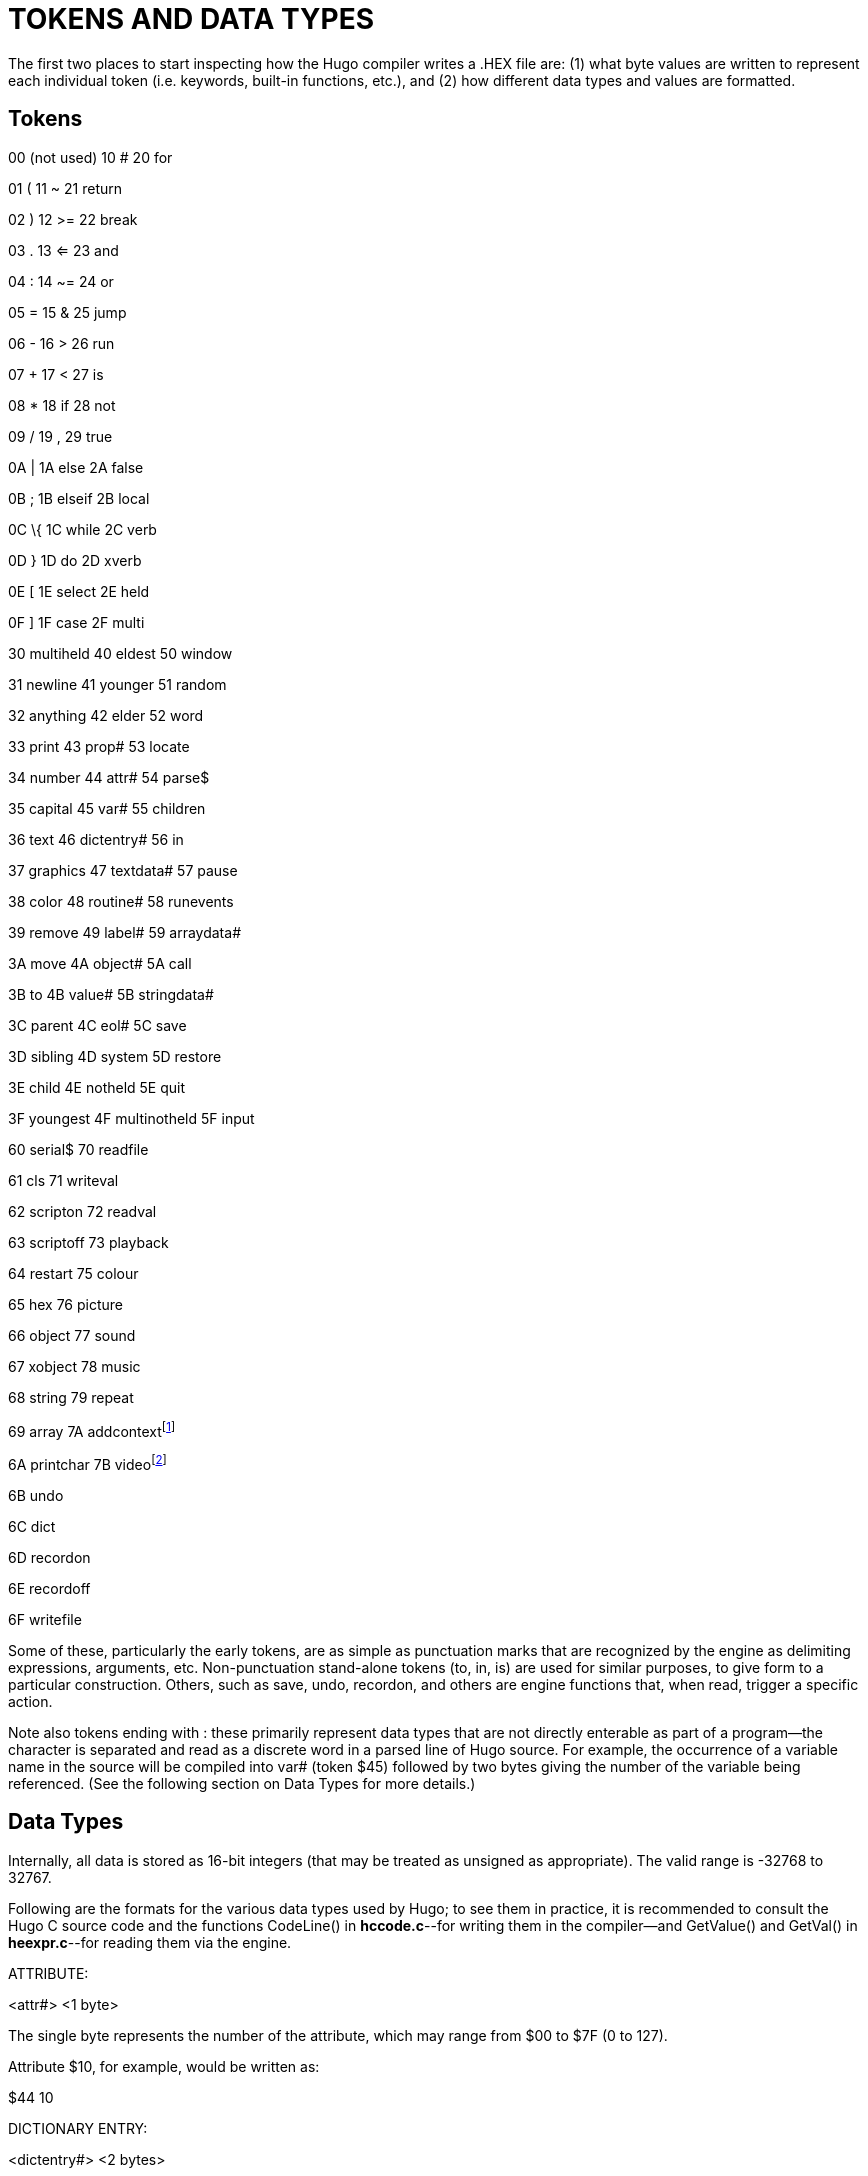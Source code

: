 = TOKENS AND DATA TYPES



The first two places to start inspecting how the Hugo compiler writes a .HEX file are: (1) what byte values are written to represent each individual token (i.e. keywords, built-in functions, etc.), and (2) how different data types and values are formatted.

== Tokens



00 (not used) 10 # 20 for

01 ( 11 ~ 21 return

02 ) 12 >= 22 break

03 . 13 <= 23 and

04 : 14 ~= 24 or

05 = 15 & 25 jump

06 - 16 > 26 run

07 + 17 < 27 is

08 * 18 if 28 not

09 / 19 , 29 true

0A | 1A else 2A false

0B ; 1B elseif 2B local

0C \{ 1C while 2C verb

0D } 1D do 2D xverb

0E [ 1E select 2E held

0F ] 1F case 2F multi

30 multiheld 40 eldest 50 window

31 newline 41 younger 51 random

32 anything 42 elder 52 word

33 print 43 prop# 53 locate

34 number 44 attr# 54 parse$

35 capital 45 var# 55 children

36 text 46 dictentry# 56 in

37 graphics 47 textdata# 57 pause

38 color 48 routine# 58 runevents

39 remove 49 label# 59 arraydata#

3A move 4A object# 5A call

3B to 4B value# 5B stringdata#

3C parent 4C eol# 5C save

3D sibling 4D system 5D restore

3E child 4E notheld 5E quit

3F youngest 4F multinotheld 5F input

60 serial$ 70 readfile

61 cls 71 writeval

62 scripton 72 readval

63 scriptoff 73 playback

64 restart 75 colour

65 hex 76 picture

66 object 77 sound

67 xobject 78 music

68 string 79 repeat

69 array 7A addcontextfootnote:[v3.0 and later]

6A printchar 7B videofootnote:[v3.0 and later]

6B undo

6C dict

6D recordon

6E recordoff

6F writefile

Some of these, particularly the early tokens, are as simple as punctuation marks that are recognized by the engine as delimiting expressions, arguments, etc. Non-punctuation stand-alone tokens (to, in, is) are used for similar purposes, to give form to a particular construction. Others, such as save, undo, recordon, and others are engine functions that, when read, trigger a specific action.

Note also tokens ending with `#`: these primarily represent data types that are not directly enterable as part of a program--the `#` character is separated and read as a discrete word in a parsed line of Hugo source. For example, the occurrence of a variable name in the source will be compiled into var# (token $45) followed by two bytes giving the number of the variable being referenced. (See the following section on Data Types for more details.)

== Data Types



Internally, all data is stored as 16-bit integers (that may be treated as unsigned as appropriate). The valid range is -32768 to 32767.

Following are the formats for the various data types used by Hugo; to see them in practice, it is recommended to consult the Hugo C source code and the functions CodeLine() in *hccode.c*--for writing them in the compiler--and GetValue() and GetVal() in *heexpr.c*--for reading them via the engine.

ATTRIBUTE:

<attr#> <1 byte>

The single byte represents the number of the attribute, which may range from $00 to $7F (0 to 127).

Attribute $10, for example, would be written as:

$44 10

DICTIONARY ENTRY:

<dictentry#> <2 bytes>

The 2 bytes (one 16-bit word) represent the address of the word in the dictionary table. The empty string (`+""+`) is $00.

If the word "`apple`" was stored at the address $21A0, it would be written as:

$46 A0 21

OBJECT:

<object#> <2 bytes>

The two bytes (one 16-bit word) give the object number.

Objects $0002 and $01B0 would be written as, respectively:

$4A 02 00

$4A B0 01

PROPERTY:

<prop#> <1 byte>

The single byte gives the number of the property being referenced.

Property $21 would be written as:

$43 21

ROUTINE:

<routine#> <2 bytes>

The two bytes (one 16-bit word) give the indexed address of the routine. All blocks of executable code begin on an address divisible by 16footnote:[Prior to version 3.1, this scaling factor was 4.]; this allows 1024K of memory to be addressable via the range 0 to 65536. (Code is padded with empty ($00) values to the next address divisible by the address scale.)

For example, a routine beginning at $004004 would be divided by 16 and encoded as the indexed address $0401, in the form:

$48 01 04

This goes for routines, events, property routines, and even conditional code blocks following if, while, etc.

VALUE (i.e., INTEGER CONSTANT):

<value#> <2 bytes>

A value may range from -32768 to 32767; negative numbers follow signed-value 16-bit convention by being _x_ + 65536 where _x_ is a negative number.

For example, the values 10 ($0A), 16384 ($4000), and -2 would be written as:

$4B 0A 00

$4B 00 40

$4B FE FF ($FFFE = 65534 = -2 + 65536)

VARIABLE:

<var#> <1 byte>

A program may have up to 240 global variables (numbered 0 to 239), and 16 local variables for the current routine (numbered 240 to 255). Since 240 + 16 = 256, the number of the variable being specified will fit into a single byte.

In the compiler, the first global variable (i.e. variable 0) is predefined as `object`. It would be written as a sequence of two bytes:

$45 00

A routine's second argument or local would be numbered 241 (since 240 ($F0) is the first local variable), and would be written as:

$45 F1


// EOF //
